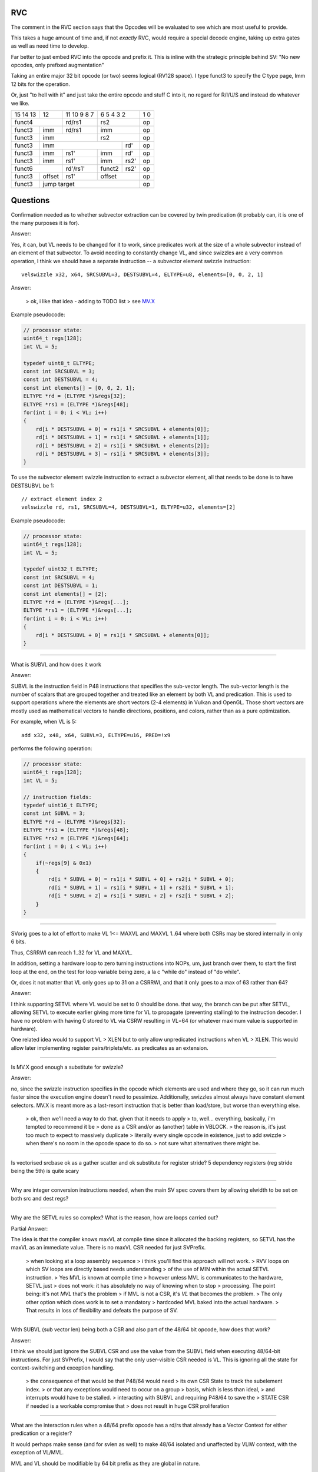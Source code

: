 RVC
===

The comment in the RVC section says that the Opcodes will be evaluated to see which are most useful to provide.

This takes a huge amount of time and, if not *exactly* RVC, would require a special decode engine, taking up extra gates as well as need time to develop.

Far better to just embed RVC into the opcode and prefix it. This is inline with the strategic principle behind SV: "No new opcodes, only prefixed augmentation"

Taking an entire major 32 bit opcode (or two) seems logical (RV128 space). I type funct3 to specify the C type page, Imm 12 bits for the operation.

Or, just "to hell with it" and just take the entire opcode and stuff C into it, no regard for R/I/U/S and instead do whatever we like.


+----------+------+---------------------+---------------------+-------+
| 15 14 13 |  12  |   11 10 9     8   7 | 6    5    4   3   2 | 1   0 |
+----------+------+---------------------+---------------------+-------+
|    funct4       |     rd/rs1          |      rs2            | op    |
+----------+------+---------------------+---------------------+-------+
|funct3    | imm  |     rd/rs1          |     imm             | op    |
+----------+------+---------------------+---------------------+-------+
|funct3    |          imm               |      rs2            | op    |
+----------+----------------------------+---------+-----------+-------+
|funct3    |              imm                     |  rd'      | op    |
+----------+----------------+-----------+---------+-----------+-------+
|funct3    |    imm         | rs1'      | imm     |  rd'      | op    |
+----------+----------------+-----------+---------+-----------+-------+
|funct3    |    imm         | rs1'      | imm     |  rs2'     | op    |
+----------+----------------+-----------+---------+-----------+-------+
|       funct6              | rd'/rs1'  | funct2  |  rs2'     | op    |
+----------+----------------+-----------+---------+-----------+-------+
|funct3    |   offset       |  rs1'     |     offset          | op    |
+----------+----------------+-----------+---------------------+-------+
|funct3    |                jump target                       | op    |
+----------+--------------------------------------------------+-------+

Questions
=========

Confirmation needed as to whether subvector extraction can be covered
by twin predication (it probably can, it is one of the many purposes it
is for).

Answer:

Yes, it can, but VL needs to be changed for it to work, since predicates
work at the size of a whole subvector instead of an element of that
subvector. To avoid needing to constantly change VL, and since swizzles
are a very common operation, I think we should have a separate instruction
-- a subvector element swizzle instruction::

    velswizzle x32, x64, SRCSUBVL=3, DESTSUBVL=4, ELTYPE=u8, elements=[0, 0, 2, 1]

Answer:

    > ok, i like that idea - adding to TODO list
    > see MV.X_

.. _MV.X: http://libre-riscv.org/simple_v_extension/specification/mv.x/

Example pseudocode:

.. code:: C

    // processor state:
    uint64_t regs[128];
    int VL = 5;

    typedef uint8_t ELTYPE;
    const int SRCSUBVL = 3;
    const int DESTSUBVL = 4;
    const int elements[] = [0, 0, 2, 1];
    ELTYPE *rd = (ELTYPE *)&regs[32];
    ELTYPE *rs1 = (ELTYPE *)&regs[48];
    for(int i = 0; i < VL; i++)
    {
        rd[i * DESTSUBVL + 0] = rs1[i * SRCSUBVL + elements[0]];
        rd[i * DESTSUBVL + 1] = rs1[i * SRCSUBVL + elements[1]];
        rd[i * DESTSUBVL + 2] = rs1[i * SRCSUBVL + elements[2]];
        rd[i * DESTSUBVL + 3] = rs1[i * SRCSUBVL + elements[3]];
    }

To use the subvector element swizzle instruction to extract a subvector element,
all that needs to be done is to have DESTSUBVL be 1::

    // extract element index 2
    velswizzle rd, rs1, SRCSUBVL=4, DESTSUBVL=1, ELTYPE=u32, elements=[2]

Example pseudocode:

.. code:: C

    // processor state:
    uint64_t regs[128];
    int VL = 5;

    typedef uint32_t ELTYPE;
    const int SRCSUBVL = 4;
    const int DESTSUBVL = 1;
    const int elements[] = [2];
    ELTYPE *rd = (ELTYPE *)&regs[...];
    ELTYPE *rs1 = (ELTYPE *)&regs[...];
    for(int i = 0; i < VL; i++)
    {
        rd[i * DESTSUBVL + 0] = rs1[i * SRCSUBVL + elements[0]];
    }

----

What is SUBVL and how does it work

Answer:

SUBVL is the instruction field in P48 instructions that specifies
the sub-vector length. The sub-vector length is the number of scalars
that are grouped together and treated like an element by both VL and
predication. This is used to support operations where the elements are
short vectors (2-4 elements) in Vulkan and OpenGL. Those short vectors
are mostly used as mathematical vectors to handle directions, positions,
and colors, rather than as a pure optimization.

For example, when VL is 5::

    add x32, x48, x64, SUBVL=3, ELTYPE=u16, PRED=!x9

performs the following operation:

.. code:: C

    // processor state:
    uint64_t regs[128];
    int VL = 5;

    // instruction fields:
    typedef uint16_t ELTYPE;
    const int SUBVL = 3;
    ELTYPE *rd = (ELTYPE *)&regs[32];
    ELTYPE *rs1 = (ELTYPE *)&regs[48];
    ELTYPE *rs2 = (ELTYPE *)&regs[64];
    for(int i = 0; i < VL; i++)
    {
        if(~regs[9] & 0x1)
        {
            rd[i * SUBVL + 0] = rs1[i * SUBVL + 0] + rs2[i * SUBVL + 0];
            rd[i * SUBVL + 1] = rs1[i * SUBVL + 1] + rs2[i * SUBVL + 1];
            rd[i * SUBVL + 2] = rs1[i * SUBVL + 2] + rs2[i * SUBVL + 2];
        }
    }

----

SVorig goes to a lot of effort to make VL 1<= MAXVL and MAXVL 1..64
where both CSRs may be stored internally in only 6 bits.

Thus, CSRRWI can reach 1..32 for VL and MAXVL.

In addition, setting a hardware loop to zero turning instructions into
NOPs, um, just branch over them, to start the first loop at the end,
on the test for loop variable being zero, a la c "while do" instead of
"do while".

Or, does it not matter that VL only goes up to 31 on a CSRRWI, and that
it only goes to a max of 63 rather than 64?

Answer:

I think supporting SETVL where VL would be set to 0 should be done. that
way, the branch can be put after SETVL, allowing SETVL to execute
earlier giving more time for VL to propagate (preventing stalling)
to the instruction decoder.  I have no problem with having 0 stored to
VL via CSRW resulting in VL=64 (or whatever maximum value is supported
in hardware).

One related idea would to support VL > XLEN but to only allow unpredicated
instructions when VL > XLEN. This would allow later implementing register
pairs/triplets/etc. as predicates as an extension.

----

Is MV.X good enough a substitute for swizzle?

Answer:

no, since the swizzle instruction specifies in the opcode which elements are
used and where they go, so it can run much faster since the execution engine
doesn't need to pessimize. Additionally, swizzles almost always have constant
element selectors. MV.X is meant more as a last-resort instruction that is
better than load/store, but worse than everything else.

    > ok, then we'll need a way to do that.  given that it needs to apply
    > to, well... everything, basically, i'm tempted to recommend it be
    > done as a CSR and/or as (another) table in VBLOCK.
    > the reason is, it's just too much to expect to massively duplicate
    > literally every single opcode in existence, just to add swizzle
    > when there's no room in the opcode space to do so.
    > not sure what alternatives there might be.

----

Is vectorised srcbase ok as a gather scatter and ok substitute for
register stride? 5 dependency registers (reg stride being the 5th)
is quite scary

----

Why are integer conversion instructions needed, when the main SV spec
covers them by allowing elwidth to be set on both src and dest regs?

----

Why are the SETVL rules so complex? What is the reason, how are loops
carried out?

Partial Answer:

The idea is that the compiler knows maxVL at compile time since it allocated the
backing registers, so SETVL has the maxVL as an immediate value. There is no
maxVL CSR needed for just SVPrefix.

    > when looking at a loop assembly sequence
    > i think you'll find this approach will not work.
    > RVV loops on which SV loops are directly based needs understanding
    > of the use of MIN within the actual SETVL instruction.
    > Yes MVL is known at compile time
    > however unless MVL is communicates to the hardware, SETVL just
    > does not work: it has absolutely no way of knowing when to stop
    > processing.  The point being: it's not *MVL* that's the problem
    > if MVL is not a CSR, it's *VL* that becomes the problem.
    > The only other option which does work is to set a mandatory
    > hardcoded MVL baked into the actual hardware.
    > That results in loss of flexibility and defeats the purpose of SV. 

----

With SUBVL (sub vector len) being both a CSR and also part of the 48/64
bit opcode, how does that work?

Answer:

I think we should just ignore the SUBVL CSR and use the value from the
SUBVL field when executing 48/64-bit instructions. For just SVPrefix,
I would say that the only user-visible CSR needed is VL. This is ignoring
all the state for context-switching and exception handling.

    > the consequence of that would be that P48/64 would need
    > its own CSR State to track the subelement index.
    > or that any exceptions would need to occur on a group
    > basis, which is less than ideal,
    > and interrupts would have to be stalled.
    > interacting with SUBVL and requiring P48/64 to save the
    > STATE CSR if needed is a workable compromise that
    > does not result in huge CSR proliferation

----

What are the interaction rules when a 48/64 prefix opcode has a rd/rs
that already has a Vector Context for either predication or a register?

It would perhaps make sense (and for svlen as well) to make 48/64 isolated
and unaffected by VLIW context, with the exception of VL/MVL.

MVL and VL should be modifiable by 64 bit prefix as they are global
in nature.

Possible solution, svlen and VLtyp allowed to share STATE CSR however
programmer becomes responsible for push and pop of state during use of
a sequence of P48 and P64 ops.

----

Can bit 60 of P64 be put to use (in all but the FR4 case)?



experiment VLtyp
================

experiment 1:

+-----------+-------------+--------------+------------+----------------------+
| VLtyp[11] | VLtyp[10:6] | VLtyp[5:3]   | VLtyp[2:0] | comment              |
+-----------+-------------+--------------+------------+----------------------+
| 0         |  00000      | 000          |  000       | no change to VL/MVL  |
+-----------+-------------+--------------+------------+----------------------+
| 0         |  imm        | 000          |  rs'!=0    |                      |
+-----------+-------------+--------------+------------+----------------------+
| 0         |  imm        | rd'!=0       |  000       |                      |
+-----------+-------------+--------------+------------+----------------------+
| 0         |  imm        | rd'!=0       |  rs'!=0    |                      |
+-----------+-------------+--------------+------------+----------------------+
| 1         |  imm        | 000          |  000       |                      |
+-----------+-------------+--------------+------------+----------------------+
| 1         |  imm        | 000          |  rs'!=0    |                      |
+-----------+-------------+--------------+------------+----------------------+
| 1         |  imm        | rd'!=0       | 000        |                      |
+-----------+-------------+--------------+------------+----------------------+
| 1         |  imm        | rd'!=0       |  rs'!=0    |                      |
+-----------+-------------+--------------+------------+----------------------+


experiment 2:

+----+------+-----+-------+----------+-----------------------------------------------+
| 11 | 10:6 | 5   | 4:3   | 2:0      | comment                                       |
+----+------+-----+-------+----------+-----------------------------------------------+
| 0  |  000 | 000         |  000     | no change to VL/MVL                           |
+----+------+-------------+----------+-----------------------------------------------+
| 0  |  imm | 000         |  rs'!=0  | MVL = imm; vl = min(r[rs'], MVL)              |
+----+------+-------------+----------+-----------------------------------------------+
| 0  |  imm | rd'!=0      |  000     | MVL = imm; vl = MVL; r[rd'] = vl              |
+----+------+-------------+----------+-----------------------------------------------+
| 0  |  imm | rd'!=0      |  rs'!=0  | MVL = imm; vl = min(r[rs'], MVL); r[rd'] = vl |
+----+------+-----+-------+----------+-----------------------------------------------+
| 1  |  imm | 0   |  00      000     | MVL = imm; vl = MVL;                          |
+----+------+-----+------------------+-----------------------------------------------+
| 1  |  imm | 0   |  rd[4:0]         | MVL = imm; vl = MVL; r[rd] = vl               |
+----+------+-----+------------------+-----------------------------------------------+
| 1  |  imm | 1   |  00      000     | reserved                                      |
+----+------+-----+------------------+-----------------------------------------------+
| 1  |  imm | 1   |  rs1[4:0]        | MVL = imm; vl = min(r[rs], MVL)               |
+----+------+-----+------------------+-----------------------------------------------+

interestingly, "VLtyp[11] = 0" fits the sv.setvl pseudcode really well.
